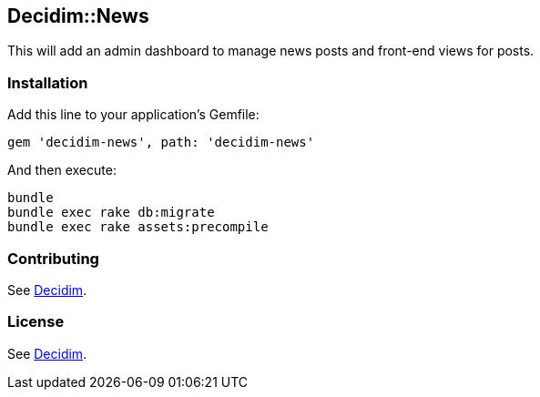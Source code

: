 [[decidimnews]]
Decidim::News
-------------

This will add an admin dashboard to manage news posts and front-end
views for posts.

[[installation]]
Installation
~~~~~~~~~~~~

Add this line to your application's Gemfile:

[source,ruby]
----
gem 'decidim-news', path: 'decidim-news'
----

And then execute:

[source,bash]
----
bundle
bundle exec rake db:migrate
bundle exec rake assets:precompile
----

[[contributing]]
Contributing
~~~~~~~~~~~~

See https://github.com/decidim/decidim[Decidim].

[[license]]
License
~~~~~~~

See https://github.com/decidim/decidim[Decidim].
